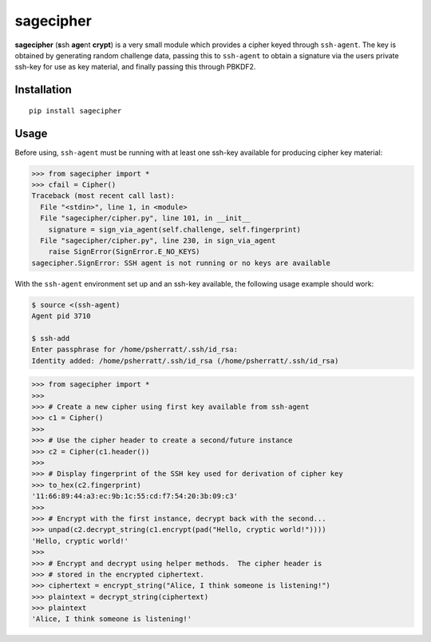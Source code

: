 sagecipher
==========

| |PyPI|
| |Codecov|
| |Build Status|

**sagecipher** (**s**\ sh **age**\ nt **crypt**) is a very small module
which provides a cipher keyed through ``ssh-agent``. The key is obtained
by generating random challenge data, passing this to ``ssh-agent`` to
obtain a signature via the users private ssh-key for use as key
material, and finally passing this through PBKDF2.

Installation
------------

::

    pip install sagecipher

Usage
-----

Before using, ``ssh-agent`` must be running with at least one ssh-key
available for producing cipher key material:

.. code:: python

    >>> from sagecipher import *
    >>> cfail = Cipher()
    Traceback (most recent call last):
      File "<stdin>", line 1, in <module>
      File "sagecipher/cipher.py", line 101, in __init__
        signature = sign_via_agent(self.challenge, self.fingerprint)
      File "sagecipher/cipher.py", line 230, in sign_via_agent
        raise SignError(SignError.E_NO_KEYS)
    sagecipher.SignError: SSH agent is not running or no keys are available

With the ``ssh-agent`` environment set up and an ssh-key available, the
following usage example should work:

.. code:: sh

    $ source <(ssh-agent)
    Agent pid 3710

    $ ssh-add
    Enter passphrase for /home/psherratt/.ssh/id_rsa:
    Identity added: /home/psherratt/.ssh/id_rsa (/home/psherratt/.ssh/id_rsa)

.. code:: python

    >>> from sagecipher import *
    >>>
    >>> # Create a new cipher using first key available from ssh-agent
    >>> c1 = Cipher()
    >>> 
    >>> # Use the cipher header to create a second/future instance
    >>> c2 = Cipher(c1.header())
    >>>    
    >>> # Display fingerprint of the SSH key used for derivation of cipher key
    >>> to_hex(c2.fingerprint)
    '11:66:89:44:a3:ec:9b:1c:55:cd:f7:54:20:3b:09:c3'
    >>>
    >>> # Encrypt with the first instance, decrypt back with the second...
    >>> unpad(c2.decrypt_string(c1.encrypt(pad("Hello, cryptic world!"))))
    'Hello, cryptic world!'
    >>>
    >>> # Encrypt and decrypt using helper methods.  The cipher header is
    >>> # stored in the encrypted ciphertext.
    >>> ciphertext = encrypt_string("Alice, I think someone is listening!")
    >>> plaintext = decrypt_string(ciphertext)
    >>> plaintext
    'Alice, I think someone is listening!'

.. |PyPI| image:: https://img.shields.io/pypi/v/sagecipher.svg
   :target: https://pypi.python.org/pypi/sagecipher
.. |Codecov| image:: https://img.shields.io/codecov/c/github/p-sherratt/sagecipher/master.svg
   :target: https://codecov.io/gh/p-sherratt/sagecipher
.. |Build Status| image:: https://travis-ci.org/p-sherratt/sagecipher.svg?branch=master
   :target: https://travis-ci.org/p-sherratt/sagecipher
